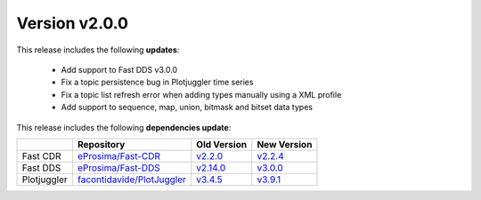 Version v2.0.0
==============

This release includes the following **updates**:

    * Add support to Fast DDS v3.0.0
    * Fix a topic persistence bug in Plotjuggler time series
    * Fix a topic list refresh error when adding types manually using a XML profile
    * Add support to sequence, map, union, bitmask and bitset data types

This release includes the following **dependencies update**:

.. list-table::
    :header-rows: 1

    *   -
        - Repository
        - Old Version
        - New Version
    *   - Fast CDR
        - `eProsima/Fast-CDR <https://github.com/eProsima/Fast-CDR>`_
        - `v2.2.0 <https://github.com/eProsima/Fast-CDR/releases/tag/v2.2.0>`__
        - `v2.2.4 <https://github.com/eProsima/Fast-CDR/releases/tag/v2.2.4>`__
    *   - Fast DDS
        - `eProsima/Fast-DDS <https://github.com/eProsima/Fast-DDS>`_
        - `v2.14.0 <https://github.com/eProsima/Fast-DDS/releases/tag/v2.14.0>`__
        - `v3.0.0 <https://github.com/eProsima/Fast-DDS/releases/tag/v3.0.0>`__
    *   - Plotjuggler
        - `facontidavide/PlotJuggler <https://github.com/facontidavide/PlotJuggler>`_
        - `v3.4.5 <https://github.com/facontidavide/PlotJuggler/releases/tag/3.4.5>`__
        - `v3.9.1 <https://github.com/facontidavide/PlotJuggler/releases/tag/3.9.1>`__
